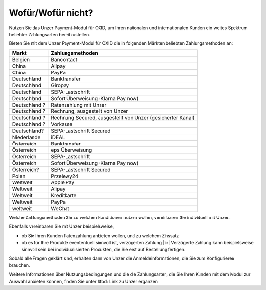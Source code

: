﻿Wofür/Wofür nicht?
==================

Nutzen Sie das Unzer Payment-Modul für OXID, um Ihren nationalen und internationalen Kunden ein weites Spektrum beliebter Zahlungsarten bereitzustellen.


.. image:: media/unzer-logo.png
    :alt: Unzer-Logo
    :class: no-shadow
    :height: 35
    :width: 150


Bieten Sie mit dem Unzer Payment-Modul für OXID die in folgenden Märkten beliebten Zahlungsmethoden an:

.. todo: #Mario: Frgen zu Zahlungsarten klären; was ist z.B. "Rechnung Secured": was ist "gesicherter Kanal"; Ratenzahlung nur in D? Was ist SEPA-Lastschrift Secured?

=============== ================
Markt           Zahlungsmethoden
=============== ================
Belgien	        Bancontact
China	        Alipay
China	        PayPal
Deutschland	    Banktransfer
Deutschland	    Giropay
Deutschland	    SEPA-Lastschrift
Deutschland	    Sofort Überweisung (Klarna Pay now)
Deutschland ?	Ratenzahlung mit Unzer
Deutschland ?	Rechnung, ausgestellt von Unzer
Deutschland ?	Rechnung Secured, ausgestellt von Unzer (gesicherter Kanal)
Deutschland ?	Vorkasse
Deutschland? 	SEPA-Lastschrift Secured
Niederlande	    iDEAL
Österreich	    Banktransfer
Österreich	    eps Überweisung
Österreich	    SEPA-Lastschrift
Österreich	    Sofort Überweisung (Klarna Pay now)
Österreich? 	SEPA-Lastschrift Secured
Polen	        Przelewy24
Weltweit	    Apple Pay
Weltweit	    Alipay
Weltweit	    Kreditkarte
Weltweit	    PayPal
weltweit	    WeChat

=============== ================

Welche Zahlungsmethoden Sie zu welchen Konditionen nutzen wollen, vereinbaren Sie individuell mit Unzer.

Ebenfalls vereinbaren Sie mit Unzer beispielsweise,

* ob Sie Ihren Kunden Ratenzahlung anbieten wollen, und zu welchem Zinssatz
* ob es für Ihre Produkte evententuell sinnvoll ist, verzögerten Zahlung
  |br|
  Verzögerte Zahlung kann beispielsweise sinnvoll sein bei individualisierten Produkten, die Sie erst auf Bestellung fertigen.

Sobald alle Fragen geklärt sind, erhalten dann von Unzer die Anmeldeinformationen, die Sie zum Konfigurieren brauchen.

.. todo: #tbd: Links ergänzen
Weitere Informationen über Nutzungsbedingungen und die die Zahlungsarten, die Sie Ihren Kunden mit dem Modul zur Auswahl anbieten können, finden Sie unter #tbd: Link zu Unzer ergänzen

.. todo: #Mario: klären:  standardmäßig Aktive Zahlungsarten; oder vielleicht in On-boarding zwischen Kunde und Unzer geklärt;

.. Intern: oxdaaa, Status:

